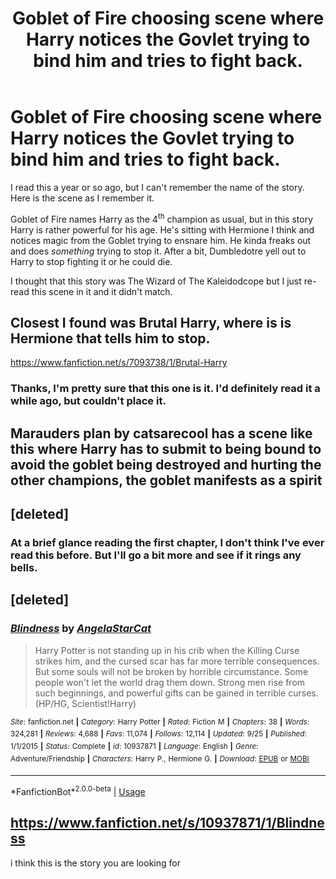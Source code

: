 #+TITLE: Goblet of Fire choosing scene where Harry notices the Govlet trying to bind him and tries to fight back.

* Goblet of Fire choosing scene where Harry notices the Govlet trying to bind him and tries to fight back.
:PROPERTIES:
:Author: kyle2143
:Score: 2
:DateUnix: 1541903027.0
:DateShort: 2018-Nov-11
:FlairText: Fic Search
:END:
I read this a year or so ago, but I can't remember the name of the story. Here is the scene as I remember it.

Goblet of Fire names Harry as the 4^{th} champion as usual, but in this story Harry is rather powerful for his age. He's sitting with Hermione I think and notices magic from the Goblet trying to ensnare him. He kinda freaks out and does /something/ trying to stop it. After a bit, Dumbledotre yell out to Harry to stop fighting it or he could die.

I thought that this story was The Wizard of The Kaleidodcope but I just re-read this scene in it and it didn't match.


** Closest I found was Brutal Harry, where is is Hermione that tells him to stop.

[[https://www.fanfiction.net/s/7093738/1/Brutal-Harry]]
:PROPERTIES:
:Author: karfoogle
:Score: 5
:DateUnix: 1541917738.0
:DateShort: 2018-Nov-11
:END:

*** Thanks, I'm pretty sure that this one is it. I'd definitely read it a while ago, but couldn't place it.
:PROPERTIES:
:Author: kyle2143
:Score: 1
:DateUnix: 1542057206.0
:DateShort: 2018-Nov-13
:END:


** Marauders plan by catsarecool has a scene like this where Harry has to submit to being bound to avoid the goblet being destroyed and hurting the other champions, the goblet manifests as a spirit
:PROPERTIES:
:Author: sweatyelfboy
:Score: 4
:DateUnix: 1541919698.0
:DateShort: 2018-Nov-11
:END:


** [deleted]
:PROPERTIES:
:Score: 2
:DateUnix: 1541905761.0
:DateShort: 2018-Nov-11
:END:

*** At a brief glance reading the first chapter, I don't think I've ever read this before. But I'll go a bit more and see if it rings any bells.
:PROPERTIES:
:Author: kyle2143
:Score: 2
:DateUnix: 1541913337.0
:DateShort: 2018-Nov-11
:END:


** [deleted]
:PROPERTIES:
:Score: 1
:DateUnix: 1542003685.0
:DateShort: 2018-Nov-12
:END:

*** [[https://www.fanfiction.net/s/10937871/1/][*/Blindness/*]] by [[https://www.fanfiction.net/u/717542/AngelaStarCat][/AngelaStarCat/]]

#+begin_quote
  Harry Potter is not standing up in his crib when the Killing Curse strikes him, and the cursed scar has far more terrible consequences. But some souls will not be broken by horrible circumstance. Some people won't let the world drag them down. Strong men rise from such beginnings, and powerful gifts can be gained in terrible curses. (HP/HG, Scientist!Harry)
#+end_quote

^{/Site/:} ^{fanfiction.net} ^{*|*} ^{/Category/:} ^{Harry} ^{Potter} ^{*|*} ^{/Rated/:} ^{Fiction} ^{M} ^{*|*} ^{/Chapters/:} ^{38} ^{*|*} ^{/Words/:} ^{324,281} ^{*|*} ^{/Reviews/:} ^{4,688} ^{*|*} ^{/Favs/:} ^{11,074} ^{*|*} ^{/Follows/:} ^{12,114} ^{*|*} ^{/Updated/:} ^{9/25} ^{*|*} ^{/Published/:} ^{1/1/2015} ^{*|*} ^{/Status/:} ^{Complete} ^{*|*} ^{/id/:} ^{10937871} ^{*|*} ^{/Language/:} ^{English} ^{*|*} ^{/Genre/:} ^{Adventure/Friendship} ^{*|*} ^{/Characters/:} ^{Harry} ^{P.,} ^{Hermione} ^{G.} ^{*|*} ^{/Download/:} ^{[[http://www.ff2ebook.com/old/ffn-bot/index.php?id=10937871&source=ff&filetype=epub][EPUB]]} ^{or} ^{[[http://www.ff2ebook.com/old/ffn-bot/index.php?id=10937871&source=ff&filetype=mobi][MOBI]]}

--------------

*FanfictionBot*^{2.0.0-beta} | [[https://github.com/tusing/reddit-ffn-bot/wiki/Usage][Usage]]
:PROPERTIES:
:Author: FanfictionBot
:Score: 1
:DateUnix: 1542003699.0
:DateShort: 2018-Nov-12
:END:


** [[https://www.fanfiction.net/s/10937871/1/Blindness]]

i think this is the story you are looking for
:PROPERTIES:
:Author: Sang-Lys
:Score: 1
:DateUnix: 1542044432.0
:DateShort: 2018-Nov-12
:END:
